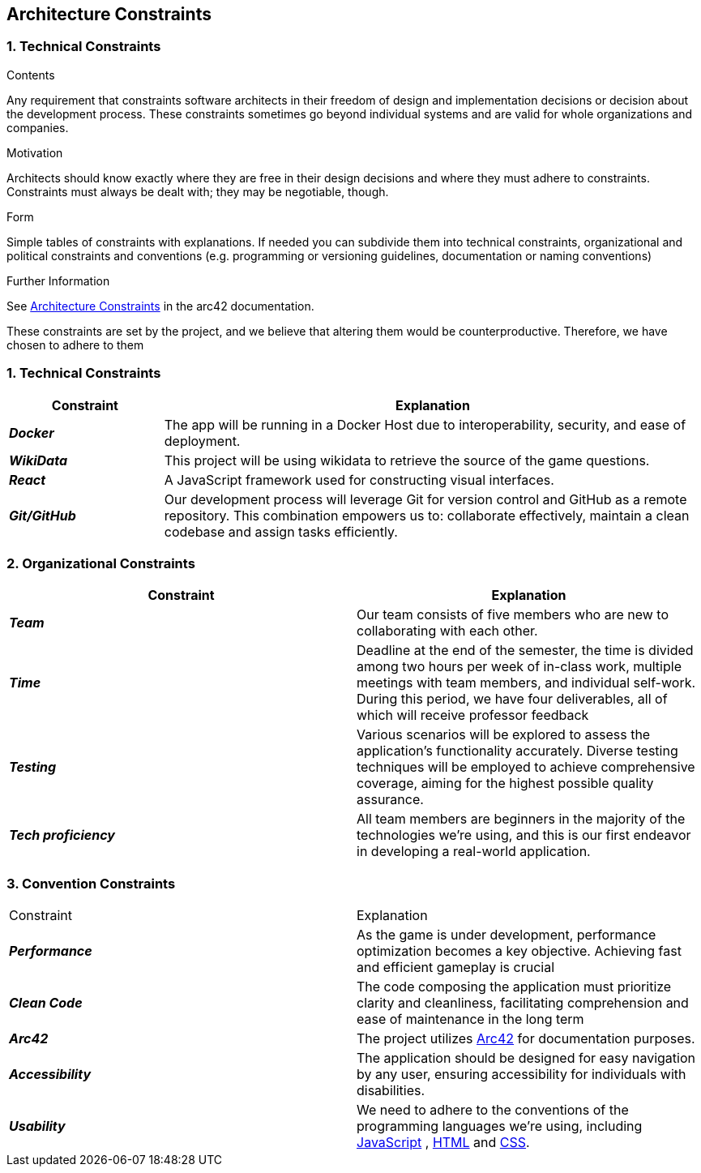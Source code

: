 ifndef::imagesdir[:imagesdir: ../images]

[[section-architecture-constraints]]
== Architecture Constraints


=== 1. Technical Constraints
[options="header",cols="2,7"]
****
.Contents
Any requirement that constraints software architects in their freedom of design and implementation decisions or decision about the development process. These constraints sometimes go beyond individual systems and are valid for whole organizations and companies.

.Motivation
Architects should know exactly where they are free in their design decisions and where they must adhere to constraints.
Constraints must always be dealt with; they may be negotiable, though.

.Form
Simple tables of constraints with explanations.
If needed you can subdivide them into
technical constraints, organizational and political constraints and
conventions (e.g. programming or versioning guidelines, documentation or naming conventions)

.Further Information

See https://docs.arc42.org/section-2/[Architecture Constraints] in the arc42 documentation.

****

These constraints are set by the project, and we believe that altering them would be counterproductive.
Therefore, we have chosen to adhere to them

[options="header",cols="2,7"]
=== 1. Technical Constraints

[options="header",cols="2,7"]
|===
| Constraint | Explanation
|*_Docker_*
| The app will be running in a Docker Host
due to interoperability, security, and ease of deployment.
|*_WikiData_*
|This project will be using wikidata to retrieve the source of the game questions.
|*_React_*
| A JavaScript framework used for constructing visual interfaces.
|*_Git/GitHub_*
| Our development process will leverage Git for version control and GitHub as a remote repository. This combination empowers us to:
collaborate effectively, maintain a clean codebase and assign tasks efficiently.


|===

[options="header",cols="2,7"]
=== 2. Organizational Constraints

|===
| Constraint | Explanation

|*_Team_*
| Our team consists of five members who are new to collaborating with each other.

|*_Time_*
| Deadline at the end of the semester,
the time is divided among two hours per week of in-class work, multiple meetings with team members, and individual self-work.
During this period, we have four deliverables, all of which will receive professor feedback
|*_Testing_*
| Various scenarios will be explored to assess the application's functionality accurately. Diverse testing techniques
will be employed to achieve comprehensive coverage, aiming for the highest possible quality assurance.

|*_Tech proficiency_*
|All team members are beginners in the majority of the technologies we're using, and this is our first endeavor
in developing a real-world application.

|===

[options="header",cols="2,7"]
=== 3. Convention Constraints
|===

| Constraint | Explanation

|*_Performance_*
| As the game is under development, performance optimization becomes a key objective. Achieving fast and efficient gameplay is crucial|*_Clean Code_*
|The code composing the application must prioritize clarity and cleanliness, facilitating comprehension and ease of
maintenance in the long term

|*_Arc42_*
|The project utilizes https://arc42.org/[Arc42] for documentation purposes.

|*_Accessibility_*
|The application should be designed for easy navigation by any user, ensuring accessibility for individuals with disabilities.

|*_Usability_*
|We need to adhere to the conventions of the programming languages we're using, including https://jsdoc.app/[JavaScript]
, https://html.spec.whatwg.org/[HTML] and https://www.w3.org/Style/CSS/[CSS].

|===